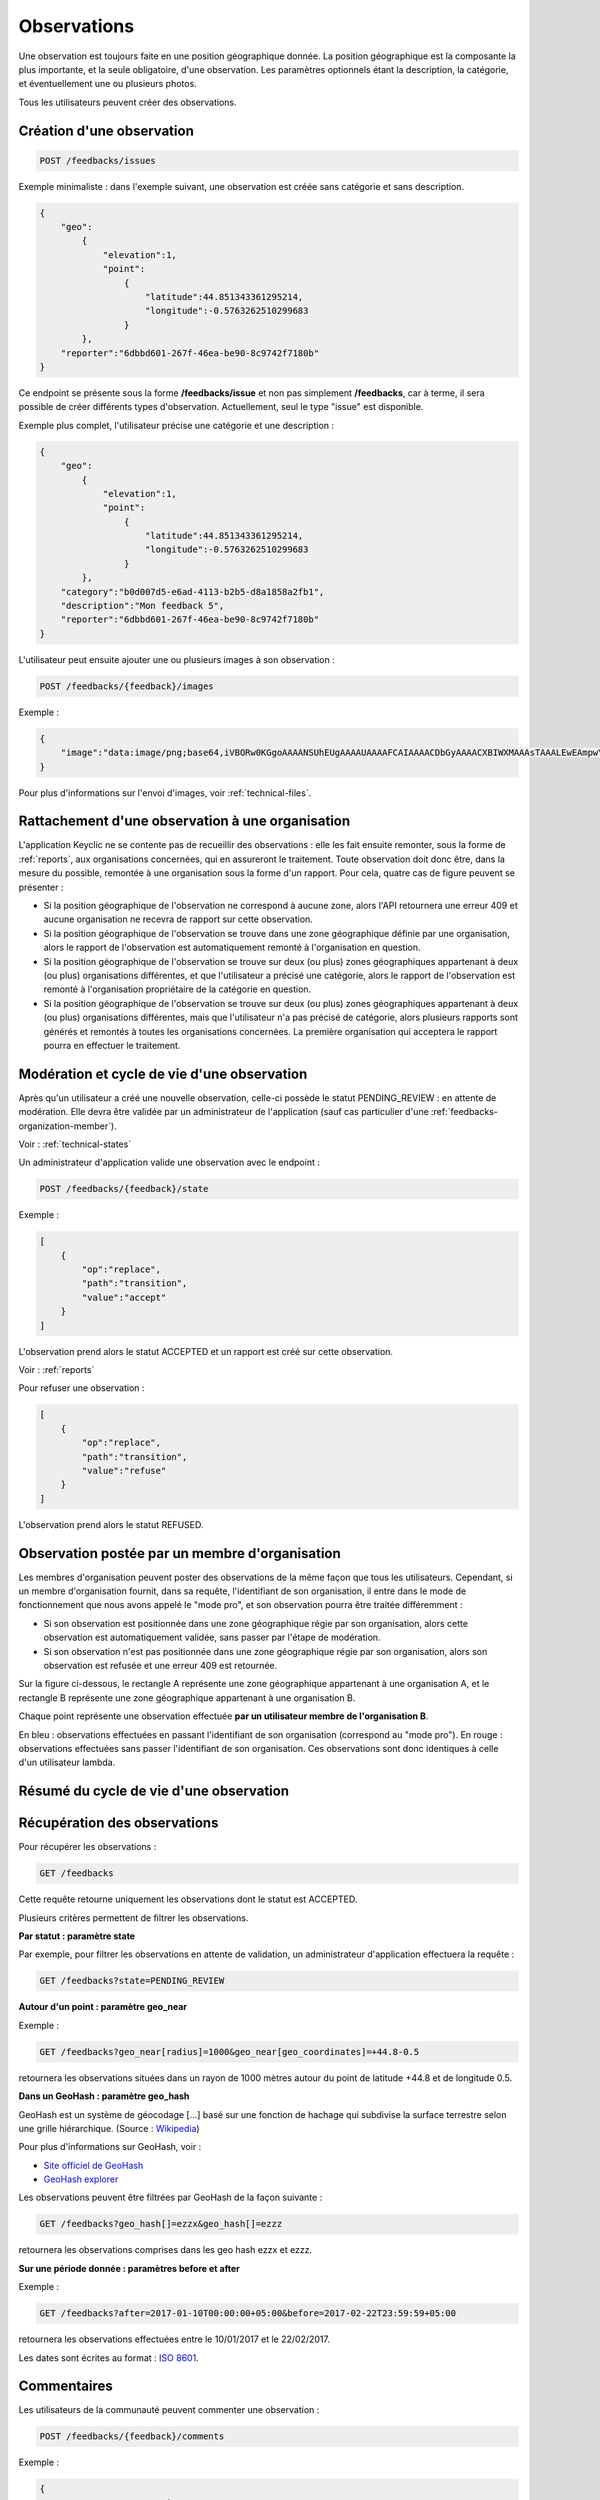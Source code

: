 .. _feedbacks:

Observations
============

Une observation est toujours faite en une position géographique donnée. La position géographique est la composante la plus importante, et la seule obligatoire, d'une observation. Les paramètres optionnels étant la description, la catégorie, et éventuellement une ou plusieurs photos.

Tous les utilisateurs peuvent créer des observations.

.. _feedbacks-creation:

Création d'une observation
--------------------------

.. code-block:: bash

    POST /feedbacks/issues


Exemple minimaliste : dans l'exemple suivant, une observation est créée sans catégorie et sans description.

.. code-block:: json

    {
        "geo":
            {
                "elevation":1,
                "point":
                    {
                        "latitude":44.851343361295214,
                        "longitude":-0.5763262510299683
                    }
            },
        "reporter":"6dbbd601-267f-46ea-be90-8c9742f7180b"
    }


Ce endpoint se présente sous la forme **/feedbacks/issue** et non pas simplement **/feedbacks**, car à terme, il sera possible de créer différents types d'observation. Actuellement, seul le type "issue" est disponible.

Exemple plus complet, l'utilisateur précise une catégorie et une description :

.. code-block:: json

    {
        "geo":
            {
                "elevation":1,
                "point":
                    {
                        "latitude":44.851343361295214,
                        "longitude":-0.5763262510299683
                    }
            },
        "category":"b0d007d5-e6ad-4113-b2b5-d8a1858a2fb1",
        "description":"Mon feedback 5",
        "reporter":"6dbbd601-267f-46ea-be90-8c9742f7180b"
    }

L'utilisateur peut ensuite ajouter une ou plusieurs images à son observation :

.. code-block:: bash

    POST /feedbacks/{feedback}/images

Exemple :

.. code-block:: json

    {
        "image":"data:image/png;base64,iVBORw0KGgoAAAANSUhEUgAAAAUAAAAFCAIAAAACDbGyAAAACXBIWXMAAAsTAAALEwEAmpwYAAAAB3RJTUUH4QIVDRUfvq7u+AAAABl0RVh0Q29tbWVudABDcmVhdGVkIHdpdGggR0lNUFeBDhcAAAAUSURBVAjXY3wrIcGABJgYUAGpfABZiwEnbOeFrwAAAABJRU5ErkJggg=="
    }

Pour plus d'informations sur l'envoi d'images, voir :ref:`technical-files`.

Rattachement d'une observation à une organisation
-------------------------------------------------

L'application Keyclic ne se contente pas de recueillir des observations : elle les fait ensuite remonter, sous la forme de :ref:`reports`, aux organisations concernées, qui en assureront le traitement. Toute observation doit donc être, dans la mesure du possible, remontée à une organisation sous la forme d'un rapport. Pour cela, quatre cas de figure peuvent se présenter :

- Si la position géographique de l'observation ne correspond à aucune zone, alors l'API retournera une erreur 409 et aucune organisation ne recevra de rapport sur cette observation.

- Si la position géographique de l'observation se trouve dans une zone géographique définie par une organisation, alors le rapport de l'observation est automatiquement remonté à l'organisation en question.

- Si la position géographique de l'observation se trouve sur deux (ou plus) zones géographiques appartenant à deux (ou plus) organisations différentes, et que l'utilisateur a précisé une catégorie, alors le rapport de l'observation est remonté à l'organisation propriétaire de la catégorie en question.

- Si la position géographique de l'observation se trouve sur deux (ou plus) zones géographiques appartenant à deux (ou plus) organisations différentes, mais que l'utilisateur n'a pas précisé de catégorie, alors plusieurs rapports sont générés et remontés à toutes les organisations concernées. La première organisation qui acceptera le rapport pourra en effectuer le traitement.

.. _feedbacks-lifecyle:

Modération et cycle de vie d'une observation
--------------------------------------------

Après qu'un utilisateur a créé une nouvelle observation, celle-ci possède le statut PENDING_REVIEW : en attente de modération. Elle devra être validée par un administrateur de l'application (sauf cas particulier d'une :ref:`feedbacks-organization-member`).

Voir : :ref:`technical-states`

Un administrateur d'application valide une observation avec le endpoint :

.. code-block:: bash

    POST /feedbacks/{feedback}/state

Exemple :

.. code-block:: json

    [
        {
            "op":"replace",
            "path":"transition",
            "value":"accept"
        }
    ]

L'observation prend alors le statut ACCEPTED et un rapport est créé sur cette observation.

Voir : :ref:`reports`

Pour refuser une observation :

.. code-block:: bash

    [
        {
            "op":"replace",
            "path":"transition",
            "value":"refuse"
        }
    ]

L'observation prend alors le statut REFUSED.

.. _feedbacks-organization-member:

Observation postée par un membre d'organisation
-----------------------------------------------

Les membres d'organisation peuvent poster des observations de la même façon que tous les utilisateurs. Cependant, si un membre d'organisation fournit, dans sa requête, l'identifiant de son organisation, il entre dans le mode de fonctionnement que nous avons appelé le "mode pro", et son observation pourra être traitée différemment :

- Si son observation est positionnée dans une zone géographique régie par son organisation, alors cette observation est automatiquement validée, sans passer par l'étape de modération.

- Si son observation n'est pas positionnée dans une zone géographique régie par son organisation, alors son observation est refusée et une erreur 409 est retournée.

Sur la figure ci-dessous, le rectangle A représente une zone géographique appartenant à une organisation A, et le rectangle B représente une zone géographique appartenant à une organisation B.

Chaque point représente une observation effectuée **par un utilisateur membre de l'organisation B**.

En bleu : observations effectuées en passant l'identifiant de son organisation (correspond au "mode pro").
En rouge : observations effectuées sans passer l'identifiant de son organisation. Ces observations sont donc identiques à celle d'un utilisateur lambda.

.. image:: images/feedback_by_place.png

.. _feedbacks-lifecyle-overview:

Résumé du cycle de vie d'une observation
----------------------------------------

.. image:: images/feedback_workflow.png

.. _feedbacks-retrieving:

Récupération des observations
-----------------------------

Pour récupérer les observations :

.. code-block:: bash

    GET /feedbacks

Cette requête retourne uniquement les observations dont le statut est ACCEPTED.

Plusieurs critères permettent de filtrer les observations.

**Par statut : paramètre state**

Par exemple, pour filtrer les observations en attente de validation, un administrateur d'application effectuera la requête :

.. code-block:: bash

    GET /feedbacks?state=PENDING_REVIEW

**Autour d'un point : paramètre geo_near**

Exemple :

.. code-block:: bash

    GET /feedbacks?geo_near[radius]=1000&geo_near[geo_coordinates]=+44.8-0.5

retournera les observations situées dans un rayon de 1000 mètres autour du point de latitude +44.8 et de longitude 0.5.

**Dans un GeoHash : paramètre geo_hash**

GeoHash est un système de géocodage [...] basé sur une fonction de hachage qui subdivise la surface terrestre selon une grille hiérarchique. (Source : `Wikipedia <https://fr.wikipedia.org/wiki/Geohash>`_)

Pour plus d'informations sur GeoHash, voir :

- `Site officiel de GeoHash <http://geohash.org/>`_
- `GeoHash explorer <http://geohash.gofreerange.com/>`_

Les observations peuvent être filtrées par GeoHash de la façon suivante :

.. code-block:: bash

    GET /feedbacks?geo_hash[]=ezzx&geo_hash[]=ezzz

retournera les observations comprises dans les geo hash ezzx et ezzz.

**Sur une période donnée : paramètres before et after**

Exemple :

.. code-block:: bash

    GET /feedbacks?after=2017-01-10T00:00:00+05:00&before=2017-02-22T23:59:59+05:00

retournera les observations effectuées entre le 10/01/2017 et le 22/02/2017.

Les dates sont écrites au format  : `ISO 8601 <https://www.iso.org/iso-8601-date-and-time-format.html>`_.

.. _feedbacks-comments:

Commentaires
------------

Les utilisateurs de la communauté peuvent commenter une observation :

.. code-block:: bash

    POST /feedbacks/{feedback}/comments


Exemple :

.. code-block:: json

    {
        "text":"Mon commentaire"
    }

Pour récupérer les commentaires d'une observation :

.. code-block:: bash

    GET /feedbacks/{feedback}/comments

.. _feedbacks-contributions:

Soutiens
--------

Un utilisateur peut soutenir une contribution en effectuant la requête suivante, sans paramètres :

.. code-block:: bash

    POST /feedbacks/{feedback}/contributions

Pour récupérer tous les soutiens effectués sur une observation :

.. code-block:: bash

    GET /feedbacks/{feedback}/contributions


